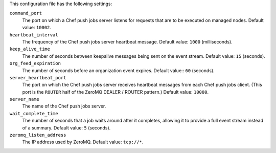 .. The contents of this file may be included in multiple topics (using the includes directive).
.. The contents of this file should be modified in a way that preserves its ability to appear in multiple topics.


This configuration file has the following settings:

``command_port``
   The port on which a Chef push jobs server listens for requests that are to be executed on managed nodes. Default value: ``10002``.

``heartbeat_interval``
   The frequency of the Chef push jobs server heartbeat message. Default value: ``1000`` (milliseconds).

``keep_alive_time``
   The number of seconds between keepalive messages being sent on the event stream. Default value: ``15`` (seconds).

``org_feed_expiration``
   The number of seconds before an organization event expires. Default value:: ``60`` (seconds).

``server_heartbeat_port``
   The port on which the Chef push jobs server receives heartbeat messages from each Chef push jobs client. (This port is the ``ROUTER`` half of the ZeroMQ DEALER / ROUTER pattern.) Default value: ``10000``.

``server_name``
   The name of the Chef push jobs server.

``wait_complete_time``
   The number of seconds that a job waits around after it completes, allowing it to provide a full event stream instead of a summary. Default value: ``5`` (seconds).

``zeromq_listen_address``
   The IP address used by ZeroMQ. Default value: ``tcp://*``.
